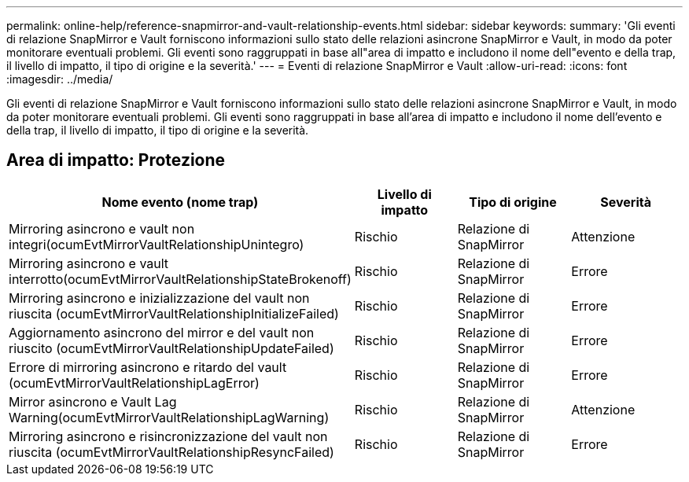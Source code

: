---
permalink: online-help/reference-snapmirror-and-vault-relationship-events.html 
sidebar: sidebar 
keywords:  
summary: 'Gli eventi di relazione SnapMirror e Vault forniscono informazioni sullo stato delle relazioni asincrone SnapMirror e Vault, in modo da poter monitorare eventuali problemi. Gli eventi sono raggruppati in base all"area di impatto e includono il nome dell"evento e della trap, il livello di impatto, il tipo di origine e la severità.' 
---
= Eventi di relazione SnapMirror e Vault
:allow-uri-read: 
:icons: font
:imagesdir: ../media/


[role="lead"]
Gli eventi di relazione SnapMirror e Vault forniscono informazioni sullo stato delle relazioni asincrone SnapMirror e Vault, in modo da poter monitorare eventuali problemi. Gli eventi sono raggruppati in base all'area di impatto e includono il nome dell'evento e della trap, il livello di impatto, il tipo di origine e la severità.



== Area di impatto: Protezione

|===
| Nome evento (nome trap) | Livello di impatto | Tipo di origine | Severità 


 a| 
Mirroring asincrono e vault non integri(ocumEvtMirrorVaultRelationshipUnintegro)
 a| 
Rischio
 a| 
Relazione di SnapMirror
 a| 
Attenzione



 a| 
Mirroring asincrono e vault interrotto(ocumEvtMirrorVaultRelationshipStateBrokenoff)
 a| 
Rischio
 a| 
Relazione di SnapMirror
 a| 
Errore



 a| 
Mirroring asincrono e inizializzazione del vault non riuscita (ocumEvtMirrorVaultRelationshipInitializeFailed)
 a| 
Rischio
 a| 
Relazione di SnapMirror
 a| 
Errore



 a| 
Aggiornamento asincrono del mirror e del vault non riuscito (ocumEvtMirrorVaultRelationshipUpdateFailed)
 a| 
Rischio
 a| 
Relazione di SnapMirror
 a| 
Errore



 a| 
Errore di mirroring asincrono e ritardo del vault (ocumEvtMirrorVaultRelationshipLagError)
 a| 
Rischio
 a| 
Relazione di SnapMirror
 a| 
Errore



 a| 
Mirror asincrono e Vault Lag Warning(ocumEvtMirrorVaultRelationshipLagWarning)
 a| 
Rischio
 a| 
Relazione di SnapMirror
 a| 
Attenzione



 a| 
Mirroring asincrono e risincronizzazione del vault non riuscita (ocumEvtMirrorVaultRelationshipResyncFailed)
 a| 
Rischio
 a| 
Relazione di SnapMirror
 a| 
Errore

|===